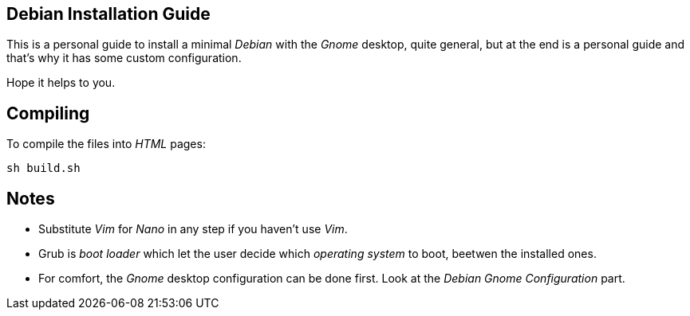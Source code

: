 == Debian Installation Guide

This is a personal guide to install a minimal _Debian_ with the _Gnome_ desktop,
quite general, but at the end is a personal guide and that's why it has some
custom configuration.

Hope it helps to you.

== Compiling

To compile the files into _HTML_ pages:

 sh build.sh

== Notes

 * Substitute _Vim_ for _Nano_ in any step if you haven't use _Vim_.
 * Grub is _boot loader_ which let the user decide which _operating system_ to boot,
 beetwen the installed ones.
 * For comfort, the _Gnome_ desktop configuration can be done first. Look at the
 _Debian Gnome Configuration_ part.
